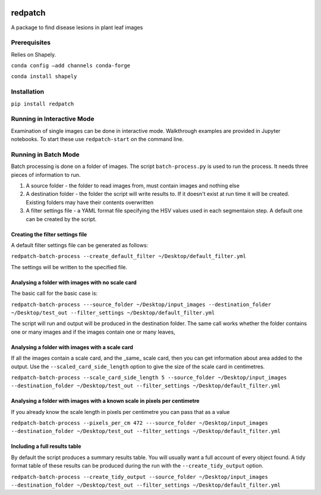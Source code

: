 .. image:: https://zenodo.org/badge/205859428.svg
   :target: https://zenodo.org/badge/latestdoi/205859428

.. image:: https://travis-ci.org/TeamMacLean/redpatch.svg?branch=master
    :target: https://travis-ci.org/TeamMacLean/redpatch

.. image:: https://readthedocs.org/projects/redpatch/badge/?version=latest
    :target: https://redpatch.readthedocs.io/en/latest/?badge=latest
    :alt: Documentation Status

.. image:: https://codecov.io/gh/TeamMacLean/redpatch/branch/master/graph/badge.svg
    :target: https://codecov.io/gh/TeamMacLean/redpatch

====
redpatch
====

A package to find disease lesions in plant leaf images


Prerequisites
============

Relies on Shapely.

``conda config –add channels conda-forge``

``conda install shapely``

Installation
============

``pip install redpatch``



Running in Interactive Mode
===========================

Examination of single images can be done in interactive mode. Walkthrough examples are provided in Jupyter notebooks. To start these use ``redpatch-start`` on the command line.


Running in Batch Mode
=====================

Batch processing is done on a folder of images. The script ``batch-process.py`` is used to run the process. It needs three pieces of information to run.

1. A source folder - the folder to read images from,  must contain images and nothing else
2. A destination folder - the folder the script will write results to. If it doesn't exist at run time it will be created. Existing folders may have their contents overwritten
3. A filter settings file - a YAML format file specifying the HSV values used in each segmentaion step. A default one can be created by the script.

Creating the filter settings file
---------------------------------

A default filter settings file can be generated as follows:

``redpatch-batch-process --create_default_filter ~/Desktop/default_filter.yml``

The settings will be written to the specified file.


Analysing a folder with images with no scale card
-------------------------------------------------

The basic call for the basic case is:

``redpatch-batch-process ---source_folder ~/Desktop/input_images --destination_folder ~/Desktop/test_out --filter_settings ~/Desktop/default_filter.yml``

The script will run and output will be produced in the destination folder. The same call works whether the folder contains one or many images and if the images contain one or many leaves,

Analysing a folder with images with a scale card
-------------------------------------------------

If all the images contain a scale card, and the _same_ scale card, then you can get information about area added to the output. Use the ``--scaled_card_side_length`` option to give the size of the scale card in centimetres.

``redpatch-batch-process --scale_card_side_length 5 --source_folder ~/Desktop/input_images --destination_folder ~/Desktop/test_out --filter_settings ~/Desktop/default_filter.yml``


Analysing a folder with images with a known scale in pixels per centimetre
--------------------------------------------------------------------------

If you already know the scale length in pixels per centimetre you can pass that as a value

``redpatch-batch-process --pixels_per_cm 472 ---source_folder ~/Desktop/input_images --destination_folder ~/Desktop/test_out --filter_settings ~/Desktop/default_filter.yml``


Including a full results table
------------------------------

By default the script produces a summary results table. You will usually want a full account of every object found. A tidy format table of these results can be produced during the run with the ``--create_tidy_output`` option.

``redpatch-batch-process --create_tidy_output --source_folder ~/Desktop/input_images --destination_folder ~/Desktop/test_out --filter_settings ~/Desktop/default_filter.yml``





